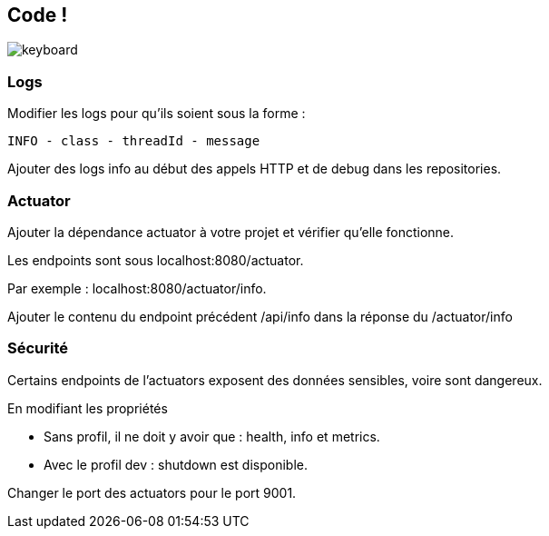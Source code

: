 == Code !

image:keyboard.jpg[]

=== Logs

Modifier les logs pour qu'ils soient sous la forme :

`INFO - class - threadId - message`

Ajouter des logs info au début des appels HTTP et de debug dans les repositories.

=== Actuator

Ajouter la dépendance actuator à votre projet et vérifier qu'elle fonctionne.

Les endpoints sont sous localhost:8080/actuator.

Par exemple : localhost:8080/actuator/info.

Ajouter le contenu du endpoint précédent /api/info dans la réponse du /actuator/info

=== Sécurité

Certains endpoints de l'actuators exposent des données sensibles, voire sont dangereux.

En modifiant les propriétés

- Sans profil, il ne doit y avoir que : health, info et metrics.
- Avec le profil dev : shutdown est disponible.

Changer le port des actuators pour le port 9001.
